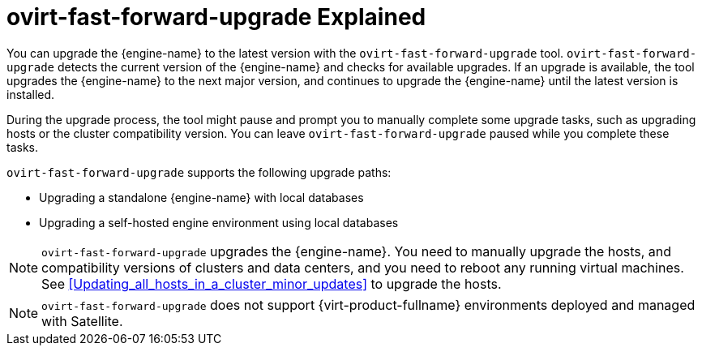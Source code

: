 :_content-type: CONCEPT
[id="ovirt-fast-forward-upgrade_Explained"]
= ovirt-fast-forward-upgrade Explained
:ovirt-fast-forward-upgrade_explained:

You can upgrade the {engine-name} to the latest version with the `ovirt-fast-forward-upgrade` tool. `ovirt-fast-forward-upgrade` detects the current version of the {engine-name} and checks for available upgrades. If an upgrade is available, the tool upgrades the {engine-name} to the next major version, and continues to upgrade the {engine-name} until the latest version is installed.

During the upgrade process, the tool might pause and prompt you to manually complete some upgrade tasks, such as upgrading hosts or the cluster compatibility version. You can leave `ovirt-fast-forward-upgrade` paused while you complete these tasks.

`ovirt-fast-forward-upgrade` supports the following upgrade paths:

* Upgrading a standalone {engine-name} with local databases
* Upgrading a self-hosted engine environment using local databases

[NOTE]
====
`ovirt-fast-forward-upgrade` upgrades the {engine-name}. You need to manually upgrade the hosts, and compatibility versions of clusters and data centers, and you need to reboot any running virtual machines. See xref:Updating_all_hosts_in_a_cluster_minor_updates[] to upgrade the hosts.
====

[NOTE]
====
`ovirt-fast-forward-upgrade` does not support {virt-product-fullname} environments deployed and managed with Satellite.
====


:ovirt-fast-forward-upgrade_explained!:
